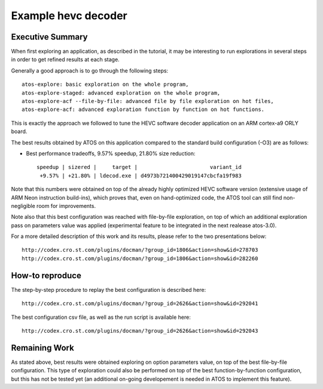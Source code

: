 ====================
Example hevc decoder
====================

Executive Summary
-----------------
When first exploring an application, as described in the tutorial, it
may be interesting to run explorations in several steps in order to
get refined results at each stage.

Generally a good approach is to go through the following steps::

    atos-explore: basic exploration on the whole program,
    atos-explore-staged: advanced exploration on the whole program,
    atos-explore-acf --file-by-file: advanced file by file exploration on hot files,
    atos-explore-acf: advanced exploration function by function on hot functions.

This is exactly the approach we followed to tune the HEVC software
decoder application on an ARM cortex-a9 ORLY board.

The best results obtained by ATOS on this application compared to the
standard build configuration (-O3) are as follows:

- Best performance tradeoffs, 9.57% speedup, 21.80% size reduction::

    speedup | sizered |     target |                       variant_id 
     +9.57% | +21.80% | ldecod.exe | d4973b721400429019147cbcfa19f983 

Note that this numbers were obtained on top of the already highly
optimized HEVC software version (extensive usage of ARM Neon
instruction build-ins), which proves that, even on hand-optimized code,
the ATOS tool can still find non-negligible room for improvements.

Note also that this best configuration was reached with file-by-file
exploration, on top of which an additional exploration pass on
parameters value was applied (experimental feature to be integrated in
the next realease atos-3.0).

For a more detailed description of this work and its results, please refer
to the two presentations below::

   http://codex.cro.st.com/plugins/docman/?group_id=1806&action=show&id=278703
   http://codex.cro.st.com/plugins/docman/?group_id=1806&action=show&id=282260

How-to reproduce
----------------

The step-by-step procedure to replay the best configuration is described here::

    http://codex.cro.st.com/plugins/docman/?group_id=2626&action=show&id=292041

The best configuration csv file, as well as the run script is available here::

    http://codex.cro.st.com/plugins/docman/?group_id=2626&action=show&id=292043


Remaining Work
--------------

As stated above, best results were obtained exploring on option
parameters value, on top of the best file-by-file configuration.  This
type of exploration could also be performed on top of the best
function-by-function configuration, but this has not be tested yet (an
additional on-going developement is needed in ATOS to implement this feature).


